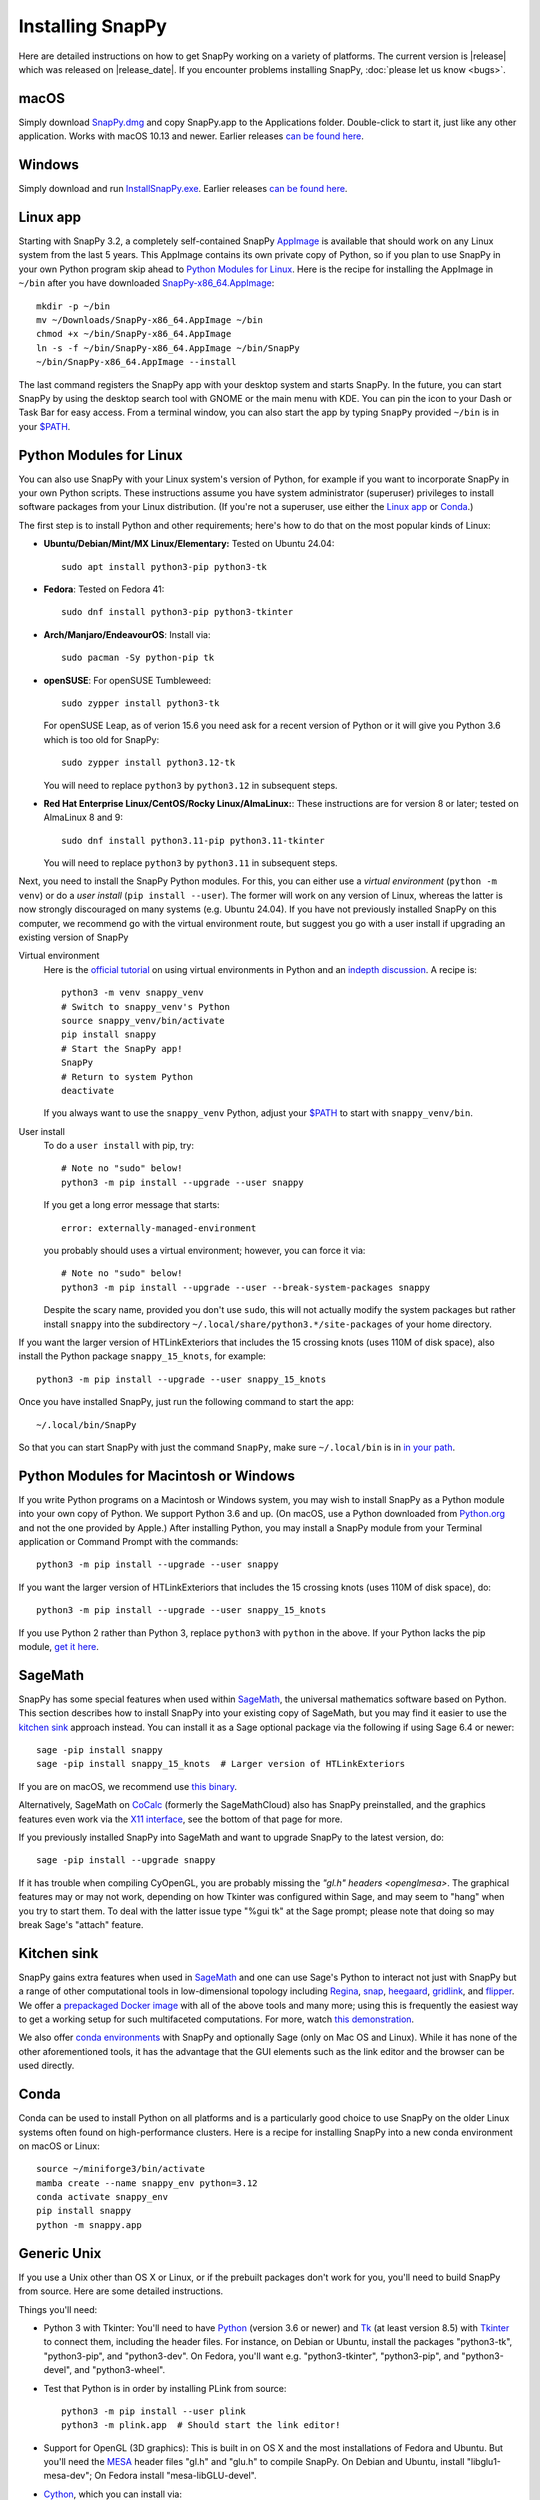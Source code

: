 .. Installing SnapPy

Installing SnapPy
=================

Here are detailed instructions on how to get SnapPy working on a
variety of platforms.  The current version is |release| which was released
on |release_date|.  If you encounter problems installing SnapPy,
:doc:`please let us know <bugs>`.

macOS
-----

Simply download `SnapPy.dmg
<https://github.com/3-manifolds/SnapPy/releases/latest/download/SnapPy.dmg>`_
and copy SnapPy.app to the Applications folder.  Double-click to start
it, just like any other application.  Works with macOS 10.13 and
newer.  Earlier releases `can be found here
<https://github.com/3-manifolds/SnapPy/releases/>`_.

Windows
-------

Simply download and run `InstallSnapPy.exe
<https://github.com/3-manifolds/SnapPy/releases/latest/download/InstallSnapPy.exe>`_.
Earlier releases `can be found here
<https://github.com/3-manifolds/SnapPy/releases/>`_.


Linux app
---------

Starting with SnapPy 3.2, a completely self-contained SnapPy `AppImage
<https://docs.appimage.org/introduction/quickstart.html#ref-quickstart>`_
is available that should work on any Linux system from the last 5
years.  This AppImage contains its own private copy of Python, so if
you plan to use SnapPy in your own Python program skip ahead to
`Python Modules for Linux`_.  Here is the recipe for installing the
AppImage in ``~/bin`` after you have downloaded `SnapPy-x86_64.AppImage
<https://github.com/3-manifolds/SnapPy/releases/latest/download/SnapPy-x86_64.AppImage.>`_::

  mkdir -p ~/bin
  mv ~/Downloads/SnapPy-x86_64.AppImage ~/bin
  chmod +x ~/bin/SnapPy-x86_64.AppImage
  ln -s -f ~/bin/SnapPy-x86_64.AppImage ~/bin/SnapPy
  ~/bin/SnapPy-x86_64.AppImage --install

The last command registers the SnapPy app with your desktop system and
starts SnapPy.  In the future, you can start SnapPy by using the desktop
search tool with GNOME or the main menu with KDE. You can pin the icon
to your Dash or Task Bar for easy access.  From a terminal window,
you can also start the app by typing ``SnapPy`` provided ``~/bin`` is
in your `$PATH <https://opensource.com/article/17/6/set-path-linux>`_.


Python Modules for Linux
------------------------

You can also use SnapPy with your Linux system's version of Python,
for example if you want to incorporate SnapPy in your own Python
scripts.  These instructions assume you have system administrator
(superuser) privileges to install software packages from your Linux
distribution.  (If you're not a superuser, use either the
`Linux app`_ or `Conda`_.)

The first step is to install Python and other requirements; here's how
to do that on the most popular kinds of Linux:

+ **Ubuntu/Debian/Mint/MX Linux/Elementary:** Tested on Ubuntu 24.04::

    sudo apt install python3-pip python3-tk

+ **Fedora**: Tested on Fedora 41::

    sudo dnf install python3-pip python3-tkinter

+ **Arch/Manjaro/EndeavourOS**: Install via::

    sudo pacman -Sy python-pip tk

+ **openSUSE**: For openSUSE Tumbleweed::

    sudo zypper install python3-tk

  For openSUSE Leap, as of verion 15.6 you need ask for a recent
  version of Python or it will give you Python 3.6 which is too old
  for SnapPy::

    sudo zypper install python3.12-tk

  You will need to replace ``python3`` by ``python3.12`` in subsequent
  steps.

+ **Red Hat Enterprise Linux/CentOS/Rocky Linux/AlmaLinux:**: These instructions
  are for version 8 or later; tested on AlmaLinux 8 and 9::

    sudo dnf install python3.11-pip python3.11-tkinter

  You will need to replace ``python3`` by ``python3.11`` in subsequent
  steps.


Next, you need to install the SnapPy Python modules. For this, you can
either use a *virtual environment* (``python -m venv``) or do a *user
install* (``pip install --user``).  The former will work on any
version of Linux, whereas the latter is now strongly discouraged on
many systems (e.g. Ubuntu 24.04).  If you have not previously
installed SnapPy on this computer, we recommend go with the virtual
environment route, but suggest you go with a user install if upgrading
an existing version of SnapPy

Virtual environment
  Here is the `official tutorial
  <https://docs.python.org/3/tutorial/venv.html>`_ on using virtual
  environments in Python and an `indepth discussion
  <https://realpython.com/python-virtual-environments-a-primer/>`_.  A
  recipe is::

    python3 -m venv snappy_venv
    # Switch to snappy_venv's Python
    source snappy_venv/bin/activate
    pip install snappy
    # Start the SnapPy app!
    SnapPy
    # Return to system Python
    deactivate

  If you always want to use the ``snappy_venv`` Python, adjust your
  `$PATH <https://opensource.com/article/17/6/set-path-linux>`_ to
  start with ``snappy_venv/bin``.

User install
  To do a ``user install`` with pip, try::

    # Note no "sudo" below!
    python3 -m pip install --upgrade --user snappy

  If you get a long error message that starts::

    error: externally-managed-environment

  you probably should uses a virtual environment; however,
  you can force it via::

    # Note no "sudo" below!
    python3 -m pip install --upgrade --user --break-system-packages snappy

  Despite the scary name, provided you don't use ``sudo``, this will
  not actually modify the system packages but rather install
  ``snappy`` into the subdirectory
  ``~/.local/share/python3.*/site-packages`` of your home directory.

If you want the larger version of HTLinkExteriors that includes the 15
crossing knots (uses 110M of disk space), also install the Python
package ``snappy_15_knots``, for example::

  python3 -m pip install --upgrade --user snappy_15_knots

Once you have installed SnapPy, just run the following command to start
the app::

    ~/.local/bin/SnapPy

So that you can start SnapPy with just the command ``SnapPy``, make
sure ``~/.local/bin`` is in `in your path
<https://opensource.com/article/17/6/set-path-linux>`_.


Python Modules for Macintosh or Windows
---------------------------------------

If you write Python programs on a Macintosh or Windows system, you may
wish to install SnapPy as a Python module into your own copy of
Python.  We support Python 3.6 and up.  (On macOS, use a Python
downloaded from `Python.org <http://python.org>`_ and not the one
provided by Apple.)  After installing Python, you may install a SnapPy
module from your Terminal application or Command Prompt with the
commands::

    python3 -m pip install --upgrade --user snappy

If you want the larger version of HTLinkExteriors that includes the 15
crossing knots (uses 110M of disk space), do::

    python3 -m pip install --upgrade --user snappy_15_knots

If you use Python 2 rather than Python 3, replace ``python3`` with
``python`` in the above.  If your Python lacks the pip module, `get it
here <https://pip.pypa.io/en/stable/installing/>`_.


SageMath
--------

SnapPy has some special features when used within `SageMath
<http://sagemath.org>`_, the universal mathematics software based on
Python.  This section describes how to install SnapPy into your
existing copy of SageMath, but you may find it easier to use the
`kitchen sink`_ approach instead.  You can install it as a Sage
optional package via the following if using Sage 6.4 or newer::

  sage -pip install snappy
  sage -pip install snappy_15_knots  # Larger version of HTLinkExteriors

If you are on macOS, we recommend use `this binary
<https://github.com/3-manifolds/Sage_macOS/releases>`_.

Alternatively, SageMath on `CoCalc <https://cocalc.com/>`_ (formerly
the SageMathCloud) also has SnapPy preinstalled, and the graphics
features even work via the `X11 interface
<http://blog.sagemath.com/cocalc/2018/11/05/x11.html>`_, see the
bottom of that page for more.

If you previously installed SnapPy into SageMath and want to upgrade
SnapPy to the latest version, do::

  sage -pip install --upgrade snappy

If it has trouble when compiling CyOpenGL, you are probably missing
the `"gl.h" headers <openglmesa>`.  The graphical features may or may
not work, depending on how Tkinter was configured within Sage, and may
seem to "hang" when you try to start them.  To deal with the latter
issue type "%gui tk" at the Sage prompt; please note that doing so may
break Sage's "attach" feature.


Kitchen sink
------------

SnapPy gains extra features when used in `SageMath`_ and one can use
Sage's Python to interact not just with SnapPy but a range of other
computational tools in low-dimensional topology including
`Regina <http://regina-normal.github.io/>`_,
`snap <http://snap-pari.sourceforge.net>`_,
`heegaard <https://github.com/3-manifolds/heegaard>`_,
`gridlink <https://github.com/3-manifolds/gridlink>`_,
and `flipper <http://flipper.readthedocs.io>`_.
We offer a `prepackaged Docker image
<https://hub.docker.com/r/computop/sage/>`_ with all of the above tools
and many more; using this is frequently the easiest way to get a
working setup for such multifaceted computations.  For more, watch
`this demonstration <https://icerm.brown.edu/video_archive/?play=1992>`_.

We also offer `conda environments
<https://github.com/unhyperbolic/condaForSnapPy>`_ with SnapPy and
optionally Sage (only on Mac OS and Linux). While it has none of the
other aforementioned tools, it has the advantage that the GUI elements
such as the link editor and the browser can be used directly.

Conda
-----

Conda can be used to install Python on all platforms and is a
particularly good choice to use SnapPy on the older Linux systems
often found on high-performance clusters.  Here is a recipe for
installing SnapPy into a new conda environment on macOS or Linux::

  source ~/miniforge3/bin/activate
  mamba create --name snappy_env python=3.12
  conda activate snappy_env
  pip install snappy
  python -m snappy.app


Generic Unix
------------

If you use a Unix other than OS X or Linux, or if the prebuilt
packages don't work for you, you'll need to build SnapPy from source.
Here are some detailed instructions.

Things you'll need:

- Python 3 with Tkinter: You'll need to have `Python
  <http://python.org>`_ (version 3.6 or newer) and `Tk
  <http://tcl.tk>`_ (at least version 8.5) with `Tkinter
  <http://wiki.python.org/moin/TkInter>`_ to connect them, including
  the header files.  For instance, on Debian or Ubuntu, install the
  packages "python3-tk", "python3-pip", and "python3-dev". On Fedora,
  you'll want e.g. "python3-tkinter", "python3-pip", and
  "python3-devel", and "python3-wheel".

- Test that Python is in order by installing PLink from source::

      python3 -m pip install --user plink
      python3 -m plink.app  # Should start the link editor!

.. _openglmesa:

- Support for OpenGL (3D graphics): This is built in on OS X and the
  most installations of Fedora and Ubuntu.  But you'll need the `MESA
  <http://www.mesa3d.org/>`_ header files "gl.h" and "glu.h" to compile
  SnapPy.  On Debian and Ubuntu, install "libglu1-mesa-dev"; On Fedora install
  "mesa-libGLU-devel".

- `Cython <http://cython.org>`_, which you can install via::

    python3 -m pip install --user cython

- The gcc C++ compiler, g++.

- `CyPari <https://pypi.python.org/pypi/cypari/>`_: a stand-alone version of
  `Sage's <http://sagemath.org>`_ Python interface to the
  `PARI <http://pari.math.u-bordeaux.fr/PARI>`_ number theory
  library.  Usually, you can install this with::

     python3 -m pip install --user cypari

Now download the `source code`_ listed below, for instance

.. parsed-literal::

   wget https://pypi.python.org/packages/source/s/snappy/|tarball|
   tar xfz |tarball|; cd snappy-*

There is one more dependency that may need to be dealt with:

- `Togl <http://togl.sf.net>`_: a 3d widget for Tk. For OS X and
  Linux, there are pre-built binaries of this in the snappy
  subdirectory, e.g. snappy/linux2-tk8.4.  For Linux these are built
  for 64-bit kernels, and should work on most systems.  If they don't,
  you'll need to edit or follow "build_togl.sh" to build Togl directly.

Finally, compile and install the SnapPy module (which will install
certain other dependencies) and test::

  python3 setup.py build
  python3 -m pip install --user .
  python3 -m snappy.test
  python3 -m snappy.app


Source code
-----------

The complete source code for all platforms: |tarball|_

You can also browse our `source code repository
<https://github.com/3-manifolds/SnapPy>`_ or clone it using `git
<https://git-scm.com/>`_ via::

  git clone https://github.com/3-manifolds/SnapPy.git
